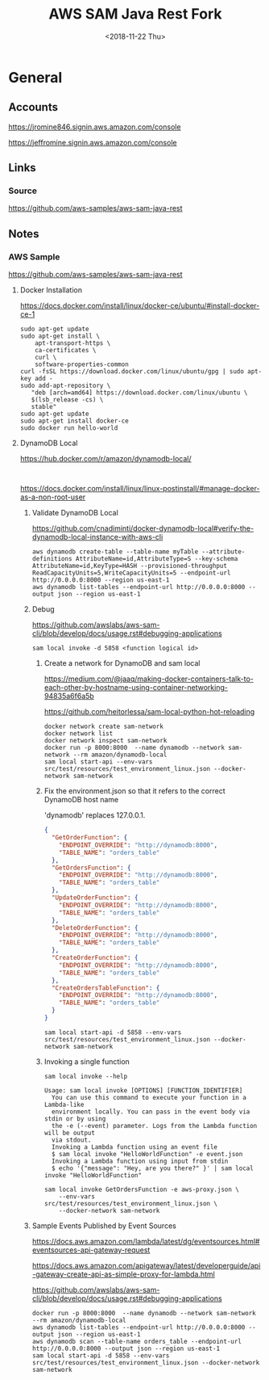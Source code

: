 #+TITLE:     AWS SAM Java Rest Fork
#+AUTHOR:    Jeff Romine
#+EMAIL:     jromineut@gmail.com
#+DATE:      <2018-11-22 Thu>
#+DESCRIPTION:
#+KEYWORDS:
#+LANGUAGE:  en
#+OPTIONS:   H:3 num:t toc:t \n:nil @:t ::t |:t ^:t -:t f:t *:t <:t
#+OPTIONS:   TeX:t LaTeX:t skip:nil d:nil todo:t pri:nil tags:not-in-toc
#+OPTIONS: ^:{} author:nil email:nil creator:nil timestamp:nil
#+INFOJS_OPT: view:nil toc:nil ltoc:t mouse:underline buttons:0 path:http://orgmode.org/org-info.js
#+EXPORT_SELECT_TAGS: export
#+EXPORT_EXCLUDE_TAGS: noexport
#+LINK_UP:
#+LINK_HOME:
#+XSLT:
#+STARTUP: showeverything

* General

** Accounts


[[https://jromine846.signin.aws.amazon.com/console]]

[[https://jeffromine.signin.aws.amazon.com/console]]

** Links

*** Source
[[https://github.com/aws-samples/aws-sam-java-rest]]

** Notes


*** AWS Sample

[[https://github.com/aws-samples/aws-sam-java-rest]]


**** Docker Installation

https://docs.docker.com/install/linux/docker-ce/ubuntu/#install-docker-ce-1


#+BEGIN_SRC shell-script
sudo apt-get update
sudo apt-get install \
    apt-transport-https \
    ca-certificates \
    curl \
    software-properties-common
curl -fsSL https://download.docker.com/linux/ubuntu/gpg | sudo apt-key add -
sudo add-apt-repository \
   "deb [arch=amd64] https://download.docker.com/linux/ubuntu \
   $(lsb_release -cs) \
   stable"
sudo apt-get update
sudo apt-get install docker-ce
sudo docker run hello-world
#+END_SRC


**** DynamoDB Local

[[https://hub.docker.com/r/amazon/dynamodb-local/]]

#+BEGIN_SRC shell-script

#+END_SRC

[[https://docs.docker.com/install/linux/linux-postinstall/#manage-docker-as-a-non-root-user]]

***** Validate DynamoDB Local
[[https://github.com/cnadiminti/docker-dynamodb-local#verify-the-dynamodb-local-instance-with-aws-cli]]


#+BEGIN_SRC shell-script
aws dynamodb create-table --table-name myTable --attribute-definitions AttributeName=id,AttributeType=S --key-schema AttributeName=id,KeyType=HASH --provisioned-throughput ReadCapacityUnits=5,WriteCapacityUnits=5 --endpoint-url http://0.0.0.0:8000 --region us-east-1
aws dynamodb list-tables --endpoint-url http://0.0.0.0:8000 --output json --region us-east-1
#+END_SRC

***** Debug

[[https://github.com/awslabs/aws-sam-cli/blob/develop/docs/usage.rst#debugging-applications]]

#+BEGIN_SRC shell-script
sam local invoke -d 5858 <function logical id>
#+END_SRC

****** Create a network for DynamoDB and sam local

[[https://medium.com/@jaaq/making-docker-containers-talk-to-each-other-by-hostname-using-container-networking-94835a6f6a5b]]

[[https://github.com/heitorlessa/sam-local-python-hot-reloading]]


#+BEGIN_SRC shell-script
docker network create sam-network
docker network list
docker network inspect sam-network
docker run -p 8000:8000  --name dynamodb --network sam-network --rm amazon/dynamodb-local
sam local start-api --env-vars src/test/resources/test_environment_linux.json --docker-network sam-network
#+END_SRC

****** Fix the environment.json so that it refers to the correct DynamoDB host name

'dynamodb' replaces 127.0.0.1.

#+BEGIN_SRC json
{
  "GetOrderFunction": {
    "ENDPOINT_OVERRIDE": "http://dynamodb:8000",
    "TABLE_NAME": "orders_table"
  },
  "GetOrdersFunction": {
    "ENDPOINT_OVERRIDE": "http://dynamodb:8000",
    "TABLE_NAME": "orders_table"
  },
  "UpdateOrderFunction": {
    "ENDPOINT_OVERRIDE": "http://dynamodb:8000",
    "TABLE_NAME": "orders_table"
  },
  "DeleteOrderFunction": {
    "ENDPOINT_OVERRIDE": "http://dynamodb:8000",
    "TABLE_NAME": "orders_table"
  },
  "CreateOrderFunction": {
    "ENDPOINT_OVERRIDE": "http://dynamodb:8000",
    "TABLE_NAME": "orders_table"
  },
  "CreateOrdersTableFunction": {
    "ENDPOINT_OVERRIDE": "http://dynamodb:8000",
    "TABLE_NAME": "orders_table"
  }
}
#+END_SRC

#+BEGIN_SRC shell-script
sam local start-api -d 5858 --env-vars src/test/resources/test_environment_linux.json --docker-network sam-network
#+END_SRC

****** Invoking a single function

#+BEGIN_SRC shell-script
sam local invoke --help
#+END_SRC

#+BEGIN_EXAMPLE
Usage: sam local invoke [OPTIONS] [FUNCTION_IDENTIFIER]
  You can use this command to execute your function in a Lambda-like
  environment locally. You can pass in the event body via stdin or by using
  the -e (--event) parameter. Logs from the Lambda function will be output
  via stdout.
  Invoking a Lambda function using an event file
  $ sam local invoke "HelloWorldFunction" -e event.json
  Invoking a Lambda function using input from stdin
  $ echo '{"message": "Hey, are you there?" }' | sam local invoke "HelloWorldFunction"
#+END_EXAMPLE

 #+BEGIN_SRC shell-script
   sam local invoke GetOrdersFunction -e aws-proxy.json \
       --env-vars src/test/resources/test_environment_linux.json \
       --docker-network sam-network
 #+END_SRC

***** Sample Events Published by Event Sources

[[https://docs.aws.amazon.com/lambda/latest/dg/eventsources.html#eventsources-api-gateway-request]]

[[https://docs.aws.amazon.com/apigateway/latest/developerguide/api-gateway-create-api-as-simple-proxy-for-lambda.html]]

[[https://github.com/awslabs/aws-sam-cli/blob/develop/docs/usage.rst#debugging-applications]]


#+BEGIN_SRC shell-script
docker run -p 8000:8000  --name dynamodb --network sam-network --rm amazon/dynamodb-local
aws dynamodb list-tables --endpoint-url http://0.0.0.0:8000 --output json --region us-east-1
aws dynamodb scan --table-name orders_table --endpoint-url http://0.0.0.0:8000 --output json --region us-east-1
sam local start-api -d 5858 --env-vars src/test/resources/test_environment_linux.json --docker-network sam-network
#+END_SRC
